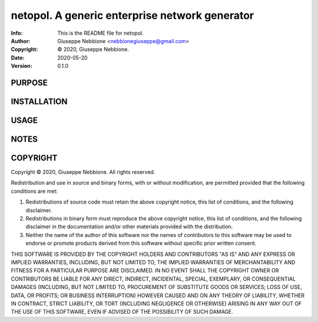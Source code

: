 ==============================================================================
netopol.  A generic enterprise network generator
==============================================================================
:Info: This is the README file for netopol.
:Author: Giuseppe Nebbione <nebbionegiuseppe@gmail.com>
:Copyright: © 2020, Giuseppe Nebbione.
:Date: 2020-05-20
:Version: 0.1.0

.. index: README
.. image:: https://travis-ci.org/gnebbia/netopol.svg?branch=master
   :target: https://travis-ci.org/gnebbia/netopol

PURPOSE
-------

INSTALLATION
------------

USAGE
-----

NOTES
-----

COPYRIGHT
---------
Copyright © 2020, Giuseppe Nebbione.
All rights reserved.

Redistribution and use in source and binary forms, with or without
modification, are permitted provided that the following conditions are
met:

1. Redistributions of source code must retain the above copyright
   notice, this list of conditions, and the following disclaimer.

2. Redistributions in binary form must reproduce the above copyright
   notice, this list of conditions, and the following disclaimer in the
   documentation and/or other materials provided with the distribution.

3. Neither the name of the author of this software nor the names of
   contributors to this software may be used to endorse or promote
   products derived from this software without specific prior written
   consent.

THIS SOFTWARE IS PROVIDED BY THE COPYRIGHT HOLDERS AND CONTRIBUTORS
"AS IS" AND ANY EXPRESS OR IMPLIED WARRANTIES, INCLUDING, BUT NOT
LIMITED TO, THE IMPLIED WARRANTIES OF MERCHANTABILITY AND FITNESS FOR
A PARTICULAR PURPOSE ARE DISCLAIMED.  IN NO EVENT SHALL THE COPYRIGHT
OWNER OR CONTRIBUTORS BE LIABLE FOR ANY DIRECT, INDIRECT, INCIDENTAL,
SPECIAL, EXEMPLARY, OR CONSEQUENTIAL DAMAGES (INCLUDING, BUT NOT
LIMITED TO, PROCUREMENT OF SUBSTITUTE GOODS OR SERVICES; LOSS OF USE,
DATA, OR PROFITS; OR BUSINESS INTERRUPTION) HOWEVER CAUSED AND ON ANY
THEORY OF LIABILITY, WHETHER IN CONTRACT, STRICT LIABILITY, OR TORT
(INCLUDING NEGLIGENCE OR OTHERWISE) ARISING IN ANY WAY OUT OF THE USE
OF THIS SOFTWARE, EVEN IF ADVISED OF THE POSSIBILITY OF SUCH DAMAGE.
